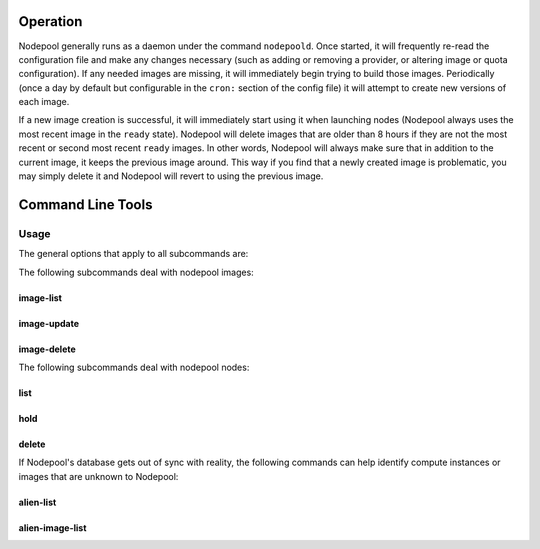.. _operation:

Operation
=========

Nodepool generally runs as a daemon under the command ``nodepoold``.
Once started, it will frequently re-read the configuration file and
make any changes necessary (such as adding or removing a provider, or
altering image or quota configuration).  If any needed images are
missing, it will immediately begin trying to build those images.
Periodically (once a day by default but configurable in the ``cron:``
section of the config file) it will attempt to create new versions of
each image.

If a new image creation is successful, it will immediately start using
it when launching nodes (Nodepool always uses the most recent image in
the ``ready`` state).  Nodepool will delete images that are older than
8 hours if they are not the most recent or second most recent
``ready`` images.  In other words, Nodepool will always make sure that
in addition to the current image, it keeps the previous image around.
This way if you find that a newly created image is problematic, you
may simply delete it and Nodepool will revert to using the previous
image.

Command Line Tools
==================

Usage
-----
The general options that apply to all subcommands are:

.. program-output:: nodepool --help

The following subcommands deal with nodepool images:

image-list
^^^^^^^^^^
.. program-output:: nodepool image-list --help

image-update
^^^^^^^^^^^^
.. program-output:: nodepool image-update --help

image-delete
^^^^^^^^^^^^
.. program-output:: nodepool image-delete --help


The following subcommands deal with nodepool nodes:

list
^^^^
.. program-output:: nodepool list --help

hold
^^^^
.. program-output:: nodepool hold --help

delete
^^^^^^
.. program-output:: nodepool delete --help

If Nodepool's database gets out of sync with reality, the following
commands can help identify compute instances or images that are
unknown to Nodepool:

alien-list
^^^^^^^^^^
.. program-output:: nodepool alien-list --help

alien-image-list
^^^^^^^^^^^^^^^^
.. program-output:: nodepool alien-image-list --help
